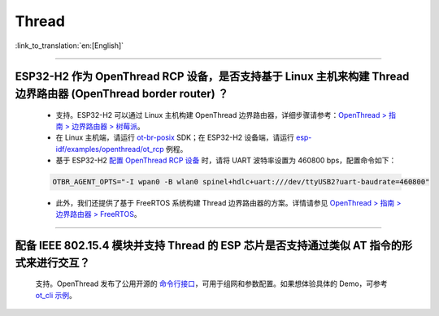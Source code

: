 Thread
======

:link_to_translation:`en:[English]`

.. raw:: html

   <style>
   body {counter-reset: h2}
     h2 {counter-reset: h3}
     h2:before {counter-increment: h2; content: counter(h2) ". "}
     h3:before {counter-increment: h3; content: counter(h2) "." counter(h3) ". "}
     h2.nocount:before, h3.nocount:before, { content: ""; counter-increment: none }
   </style>

----------------

ESP32-H2 作为 OpenThread RCP 设备，是否支持基于 Linux 主机来构建 Thread 边界路由器 (OpenThread border router) ？
-------------------------------------------------------------------------------------------------------------------------------------------------------------------------------------------

  - 支持。ESP32-H2 可以通过 Linux 主机构建 OpenThread 边界路由器，详细步骤请参考：`OpenThread > 指南 > 边界路由器 > 树莓派 <https://openthread.google.cn/guides/border-router/raspberry-pi?hl=cn>`_。
  - 在 Linux 主机端，请运行 `ot-br-posix <https://github.com/openthread/ot-br-posix>`_ SDK；在 ESP32-H2 设备端，请运行 `esp-idf/examples/openthread/ot_rcp <https://github.com/espressif/esp-idf/tree/master/examples/openthread/ot_rcp>`_ 例程。
  - 基于 ESP32-H2 `配置 OpenThread RCP 设备 <https://openthread.google.cn/guides/border-router/build?hl=cn#attach-and-configure-rcp-device>`_ 时，请将 UART 波特率设置为 460800 bps，配置命令如下：

  .. code-block:: c

    OTBR_AGENT_OPTS="-I wpan0 -B wlan0 spinel+hdlc+uart:///dev/ttyUSB2?uart-baudrate=460800"
  
  - 此外，我们还提供了基于 FreeRTOS 系统构建 Thread 边界路由器的方案。详情请参见 `OpenThread > 指南 > 边界路由器 > FreeRTOS <https://openthread.google.cn/guides/border-router/espressif-esp32?hl=cn>`_。

----------------

配备 IEEE 802.15.4 模块并支持 Thread 的 ESP 芯片是否支持通过类似 AT 指令的形式来进行交互？
-------------------------------------------------------------------------------------------------------------------------------------------------------------------------------------------

  支持。OpenThread 发布了公用开源的 `命令行接口 <https://github.com/openthread/openthread/tree/main/src/cli#openthread-cli-reference>`__，可用于组网和参数配置。如果想体验具体的 Demo，可参考 `ot_cli 示例 <https://github.com/espressif/esp-idf/tree/master/examples/openthread/ot_cli>`__。
